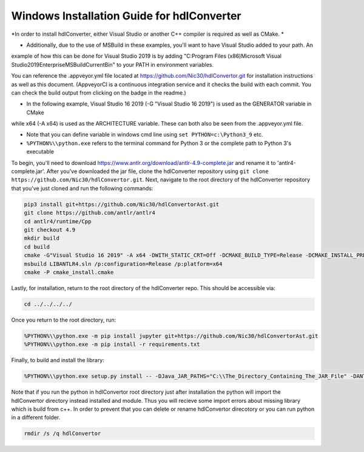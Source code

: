 Windows Installation Guide for hdlConverter
--------------------------------------------
*In order to install hdlConverter, either Visual Studio or another C++ compiler is required as well as CMake. *

- Additionally, due to the use of MSBuild in these examples, you'll want to have Visual Studio added to your path. An
example of how this can be done for Visual Studio 2019 is by adding
"C:\Program Files (x86)\Microsoft Visual Studio\2019\Enterprise\MSBuild\Current\Bin" to your PATH in environment
variables.

You can reference the .appveyor.yml file located at https://github.com/Nic30/hdlConvertor.git for installation
instructions as well as this document.
(AppveyorCI is a continuous integration service and it checks the build with each commit.
You can check the build output from clicking on the badge in the readme.)

- In the following example, Visual Studio 16 2019 (-G "Visual Studio 16 2019") is used as the GENERATOR variable in CMake
while x64 (-A x64) is used as the ARCHITECTURE variable. These can both also be seen from the .appveyor.yml file.

- Note that you can define variable in windows cmd line using ``set PYTHON=c:\Python3_9`` etc.

- ``%PYTHON%\\python.exe`` refers to the terminal command for Python 3 or the complete path to Python 3's executable

To begin, you'll need to download https://www.antlr.org/download/antlr-4.9-complete.jar and rename it to
'antlr4-complete.jar'. After you've downloaded the jar file, clone the hdlConverter repository using
``git clone https://github.com/Nic30/hdlConvertor.git``. Next, navigate to the root directory of the hdlConverter
repository that you've just cloned and run the following commands:

.. code-block::

    pip3 install git+https://github.com/Nic30/hdlConvertorAst.git
    git clone https://github.com/antlr/antlr4
    cd antlr4/runtime/Cpp
    git checkout 4.9
    mkdir build
    cd build
    cmake -G"Visual Studio 16 2019" -A x64 -DWITH_STATIC_CRT=Off -DCMAKE_BUILD_TYPE=Release -DCMAKE_INSTALL_PREFIX="C:\Program Files\LIBANTLR4" ..
    msbuild LIBANTLR4.sln /p:configuration=Release /p:platform=x64
    cmake -P cmake_install.cmake

Lastly, for installation, return to the root directory of the hdlConverter repo. This should be accessible via:

.. code-block::

    cd ../../../../


Once you return to the root directory, run:

.. code-block::

    %PYTHON%\\python.exe -m pip install jupyter git+https://github.com/Nic30/hdlConvertorAst.git
    %PYTHON%\\python.exe -m pip install -r requirements.txt

Finally, to build and install the library:

.. code-block::

    %PYTHON%\\python.exe setup.py install -- -DJava_JAR_PATHS="C:\\The_Directory_Containing_The_JAR_File" -DANTLR4CPP_ROOT="C:\\Program Files\\LIBANTLR4" -G"Visual Studio 16 2019" -A x64

Note that if you run the python in hdlConvertor root directory just after installation the python will import the hdlConvertor directory instead
installed and module. Thus you will recieve some import errors about missing library which is build from c++.
In order to prevent that you can delete or rename hdlConvertor direcotory or you can run python in a different folder.

.. code-block::

    rmdir /s /q hdlConvertor
